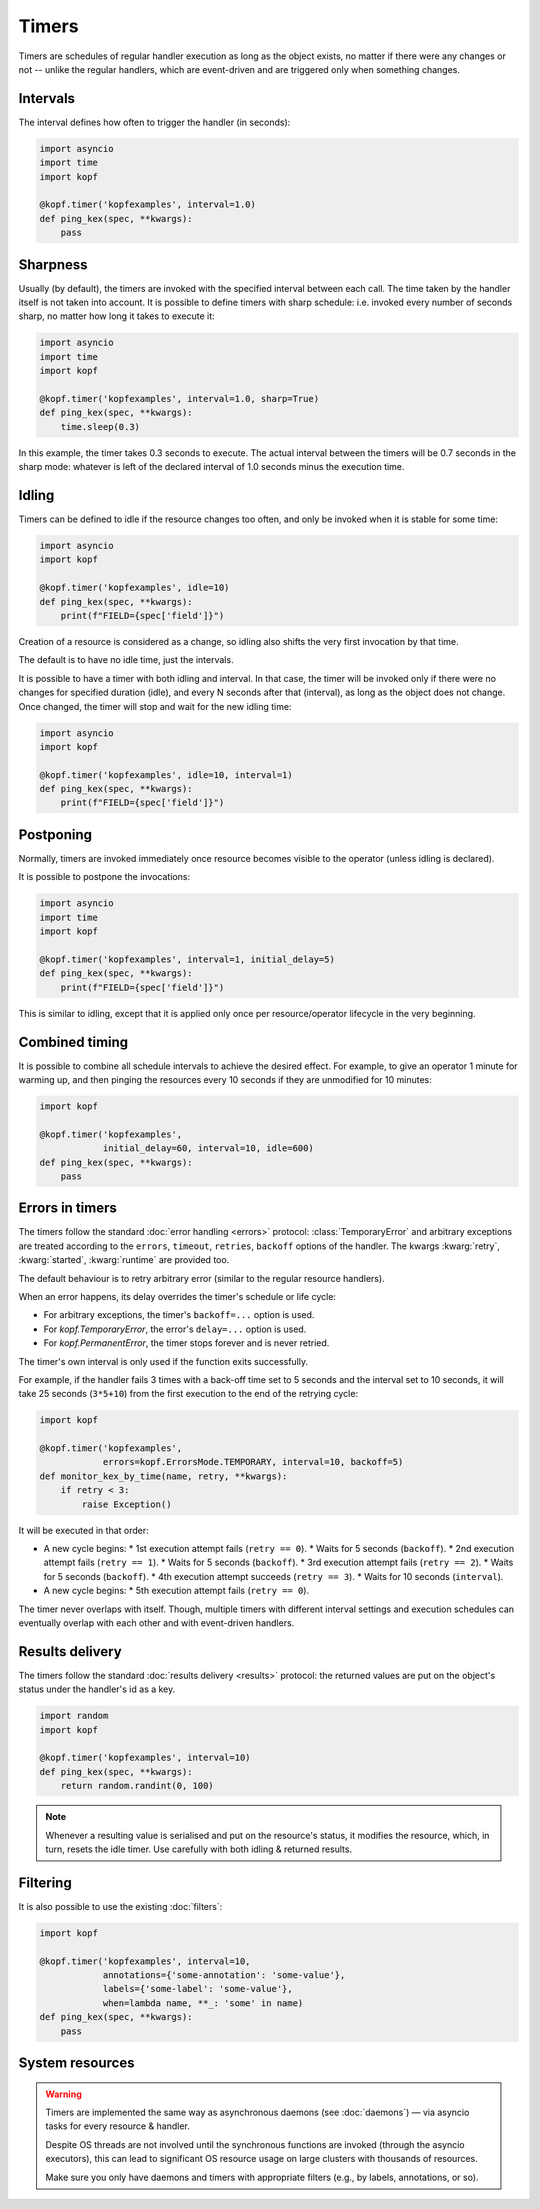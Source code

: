 ======
Timers
======

Timers are schedules of regular handler execution as long as the object exists,
no matter if there were any changes or not -- unlike the regular handlers,
which are event-driven and are triggered only when something changes.


Intervals
=========

The interval defines how often to trigger the handler (in seconds):

.. code-block:: python

    import asyncio
    import time
    import kopf

    @kopf.timer('kopfexamples', interval=1.0)
    def ping_kex(spec, **kwargs):
        pass


Sharpness
=========

Usually (by default), the timers are invoked with the specified interval
between each call. The time taken by the handler itself is not taken into
account. It is possible to define timers with sharp schedule: i.e. invoked
every number of seconds sharp, no matter how long it takes to execute it:

.. code-block:: python

    import asyncio
    import time
    import kopf

    @kopf.timer('kopfexamples', interval=1.0, sharp=True)
    def ping_kex(spec, **kwargs):
        time.sleep(0.3)

In this example, the timer takes 0.3 seconds to execute. The actual interval
between the timers will be 0.7 seconds in the sharp mode: whatever is left
of the declared interval of 1.0 seconds minus the execution time.


Idling
======

Timers can be defined to idle if the resource changes too often, and only
be invoked when it is stable for some time:

.. code-block:: python

    import asyncio
    import kopf

    @kopf.timer('kopfexamples', idle=10)
    def ping_kex(spec, **kwargs):
        print(f"FIELD={spec['field']}")

Creation of a resource is considered as a change, so idling also shifts
the very first invocation by that time.

The default is to have no idle time, just the intervals.

It is possible to have a timer with both idling and interval. In that case,
the timer will be invoked only if there were no changes for specified duration
(idle), and every N seconds after that (interval), as long as the object does
not change. Once changed, the timer will stop and wait for the new idling time:

.. code-block:: python

    import asyncio
    import kopf

    @kopf.timer('kopfexamples', idle=10, interval=1)
    def ping_kex(spec, **kwargs):
        print(f"FIELD={spec['field']}")


Postponing
==========

Normally, timers are invoked immediately once resource becomes visible
to the operator (unless idling is declared).

It is possible to postpone the invocations:

.. code-block:: python

    import asyncio
    import time
    import kopf

    @kopf.timer('kopfexamples', interval=1, initial_delay=5)
    def ping_kex(spec, **kwargs):
        print(f"FIELD={spec['field']}")

This is similar to idling, except that it is applied only once per
resource/operator lifecycle in the very beginning.


Combined timing
===============

It is possible to combine all schedule intervals to achieve the desired effect.
For example, to give an operator 1 minute for warming up, and then pinging
the resources every 10 seconds if they are unmodified for 10 minutes:

.. code-block:: python

    import kopf

    @kopf.timer('kopfexamples',
                initial_delay=60, interval=10, idle=600)
    def ping_kex(spec, **kwargs):
        pass


Errors in timers
================

The timers follow the standard :doc:`error handling <errors>` protocol:
:class:`TemporaryError` and arbitrary exceptions are treated according to
the ``errors``, ``timeout``, ``retries``, ``backoff`` options of the handler.
The kwargs :kwarg:`retry`, :kwarg:`started`, :kwarg:`runtime` are provided too.

The default behaviour is to retry arbitrary error
(similar to the regular resource handlers).

When an error happens, its delay overrides the timer's schedule or life cycle:

* For arbitrary exceptions, the timer's ``backoff=...`` option is used.
* For `kopf.TemporaryError`, the error's ``delay=...`` option is used.
* For `kopf.PermanentError`, the timer stops forever and is never retried.

The timer's own interval is only used if the function exits successfully.

For example, if the handler fails 3 times with a back-off time set to 5 seconds
and the interval set to 10 seconds, it will take 25 seconds (``3*5+10``)
from the first execution to the end of the retrying cycle:

.. code-block:: python

    import kopf

    @kopf.timer('kopfexamples',
                errors=kopf.ErrorsMode.TEMPORARY, interval=10, backoff=5)
    def monitor_kex_by_time(name, retry, **kwargs):
        if retry < 3:
            raise Exception()

It will be executed in that order:

* A new cycle begins:
  * 1st execution attempt fails (``retry == 0``).
  * Waits for 5 seconds (``backoff``).
  * 2nd execution attempt fails (``retry == 1``).
  * Waits for 5 seconds (``backoff``).
  * 3rd execution attempt fails (``retry == 2``).
  * Waits for 5 seconds (``backoff``).
  * 4th execution attempt succeeds (``retry == 3``).
  * Waits for 10 seconds (``interval``).
* A new cycle begins:
  * 5th execution attempt fails (``retry == 0``).

The timer never overlaps with itself. Though, multiple timers with
different interval settings and execution schedules can eventually overlap
with each other and with event-driven handlers.


Results delivery
================

The timers follow the standard :doc:`results delivery <results>` protocol:
the returned values are put on the object's status under the handler's id
as a key.

.. code-block:: python

    import random
    import kopf

    @kopf.timer('kopfexamples', interval=10)
    def ping_kex(spec, **kwargs):
        return random.randint(0, 100)

.. note::

    Whenever a resulting value is serialised and put on the resource's status,
    it modifies the resource, which, in turn, resets the idle timer.
    Use carefully with both idling & returned results.


Filtering
=========

It is also possible to use the existing :doc:`filters`:

.. code-block:: python

    import kopf

    @kopf.timer('kopfexamples', interval=10,
                annotations={'some-annotation': 'some-value'},
                labels={'some-label': 'some-value'},
                when=lambda name, **_: 'some' in name)
    def ping_kex(spec, **kwargs):
        pass


System resources
================

.. warning::

    Timers are implemented the same way as asynchronous daemons
    (see :doc:`daemons`) — via asyncio tasks for every resource & handler.

    Despite OS threads are not involved until the synchronous functions
    are invoked (through the asyncio executors), this can lead to significant
    OS resource usage on large clusters with thousands of resources.

    Make sure you only have daemons and timers with appropriate filters
    (e.g., by labels, annotations, or so).
